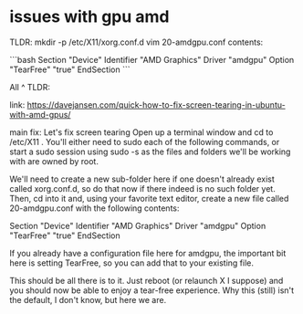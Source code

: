 * issues with gpu amd

TLDR:
mkdir -p /etc/X11/xorg.conf.d
vim 20-amdgpu.conf
contents:

```bash
Section "Device"
        Identifier      "AMD Graphics"
        Driver          "amdgpu"
        Option          "TearFree" "true"
EndSection
```

All
^ TLDR:

link: https://davejansen.com/quick-how-to-fix-screen-tearing-in-ubuntu-with-amd-gpus/

main fix:
Let's fix screen tearing
Open up a terminal window and cd to /etc/X11 . You'll either need to sudo each of the following commands, or start a sudo session using sudo -s as the files and folders we'll be working with are owned by root.

We'll need to create a new sub-folder here if one doesn't already exist called xorg.conf.d, so do that now if there indeed is no such folder yet. Then, cd into it and, using your favorite text editor, create a new file called 20-amdgpu.conf with the following contents:

Section "Device"
        Identifier      "AMD Graphics"
        Driver          "amdgpu"
        Option          "TearFree" "true"
EndSection

If you already have a configuration file here for amdgpu, the important bit here is setting TearFree, so you can add that to your existing file.

This should be all there is to it. Just reboot (or relaunch X I suppose) and you should now be able to enjoy a tear-free experience. Why this (still) isn't the default, I don't know, but here we are.
